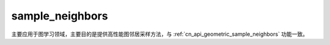.. _cn_api_geometric_sampling_sample_neighbors:

sample_neighbors
-------------------------------

.. py:function:: paddle.geometric.sampling.sample_neighbors(row, colptr, input_nodes, sample_size=-1, eids=None, return_eids=False, perm_buffer=None, name=None)

主要应用于图学习领域，主要目的是提供高性能图邻居采样方法，与 :ref:`cn_api_geometric_sample_neighbors` 功能一致。
